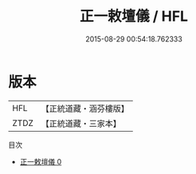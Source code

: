 #+TITLE: 正一敕壇儀 / HFL

#+DATE: 2015-08-29 00:54:18.762333
* 版本
 |       HFL|【正統道藏・涵芬樓版】|
 |      ZTDZ|【正統道藏・三家本】|
目次
 - [[file:KR5c0197_000.txt][正一敕壇儀 0]]
